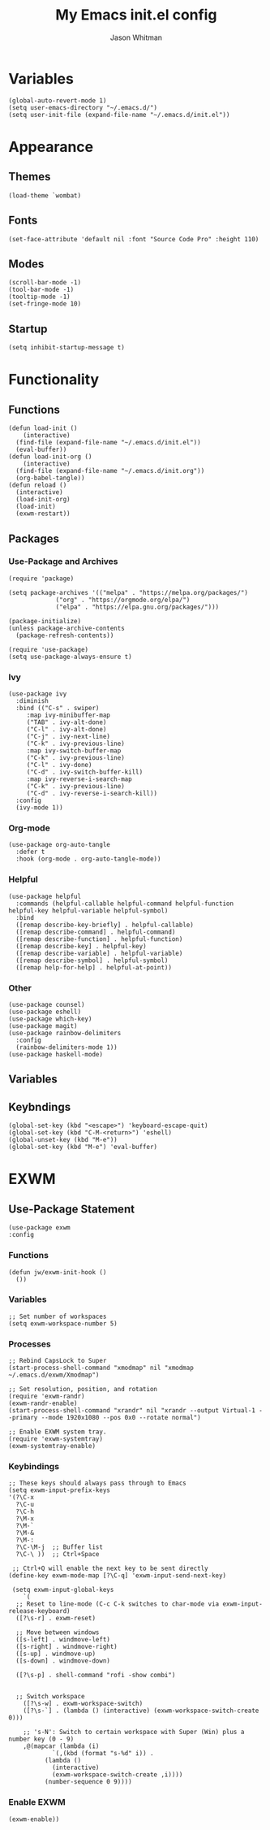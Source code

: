 #+title: My Emacs **init.el** config
#+PROPERTY: header-args :tangle init.el
#+author: Jason Whitman
#+auto_tangle: t

* Variables
#+begin_src elisp
  (global-auto-revert-mode 1)
  (setq user-emacs-directory "~/.emacs.d/")
  (setq user-init-file (expand-file-name "~/.emacs.d/init.el"))
#+end_src
* Appearance
** Themes
#+begin_src elisp
  (load-theme `wombat)
#+end_src
** Fonts
#+begin_src elisp
 (set-face-attribute 'default nil :font "Source Code Pro" :height 110)
#+end_src
** Modes
#+begin_src elisp
  (scroll-bar-mode -1)
  (tool-bar-mode -1)    
  (tooltip-mode -1)       
  (set-fringe-mode 10)   
#+end_src
** Startup
#+begin_src elisp
  (setq inhibit-startup-message t)
#+end_src
* Functionality
** Functions
#+begin_src elisp
  (defun load-init ()
      (interactive)
    (find-file (expand-file-name "~/.emacs.d/init.el"))
    (eval-buffer))
  (defun load-init-org ()
      (interactive)
    (find-file (expand-file-name "~/.emacs.d/init.org"))
    (org-babel-tangle))
  (defun reload ()
    (interactive)
    (load-init-org)
    (load-init)
    (exwm-restart))
#+end_src 
** Packages
*** Use-Package and Archives
#+begin_src elisp
  (require 'package)

  (setq package-archives '(("melpa" . "https://melpa.org/packages/")
			   ("org" . "https://orgmode.org/elpa/")
			   ("elpa" . "https://elpa.gnu.org/packages/")))

  (package-initialize)
  (unless package-archive-contents
    (package-refresh-contents))

  (require 'use-package)
  (setq use-package-always-ensure t)
#+end_src
*** Ivy
#+begin_src elisp
  (use-package ivy
    :diminish
    :bind (("C-s" . swiper)
	   :map ivy-minibuffer-map
	   ("TAB" . ivy-alt-done)	
	   ("C-l" . ivy-alt-done)
	   ("C-j" . ivy-next-line)
	   ("C-k" . ivy-previous-line)
	   :map ivy-switch-buffer-map
	   ("C-k" . ivy-previous-line)
	   ("C-l" . ivy-done)
	   ("C-d" . ivy-switch-buffer-kill)
	   :map ivy-reverse-i-search-map
	   ("C-k" . ivy-previous-line)
	   ("C-d" . ivy-reverse-i-search-kill))
    :config
    (ivy-mode 1))
#+end_src
*** Org-mode
#+begin_src elisp
  (use-package org-auto-tangle
    :defer t
    :hook (org-mode . org-auto-tangle-mode))
#+end_src
*** Helpful
#+begin_src elisp
  (use-package helpful
    :commands (helpful-callable helpful-command helpful-function helpful-key helpful-variable helpful-symbol)
    :bind 
    ([remap describe-key-briefly] . helpful-callable)
    ([remap describe-command] . helpful-command)
    ([remap describe-function] . helpful-function)
    ([remap describe-key] . helpful-key)
    ([remap describe-variable] . helpful-variable)
    ([remap describe-symbol] . helpful-symbol)
    ([remap help-for-help] . helpful-at-point))
#+end_src
*** Other
#+begin_src elisp
  (use-package counsel)
  (use-package eshell)
  (use-package which-key)
  (use-package magit)
  (use-package rainbow-delimiters
    :config
    (rainbow-delimiters-mode 1))
  (use-package haskell-mode)
#+end_src
** Variables
** Keybndings
#+begin_src elisp
  (global-set-key (kbd "<escape>") 'keyboard-escape-quit)
  (global-set-key (kbd "C-M-<return>") 'eshell)
  (global-unset-key (kbd "M-e"))
  (global-set-key (kbd "M-e") 'eval-buffer)
#+end_src

* EXWM
** Use-Package Statement
#+begin_src elisp
  (use-package exwm
  :config
#+end_src
*** Functions
#+begin_src elisp
  (defun jw/exwm-init-hook ()
    ())
#+end_src
*** Variables
#+begin_src elisp
  ;; Set number of workspaces
  (setq exwm-workspace-number 5)
#+end_src
*** Processes
#+begin_src elisp
  ;; Rebind CapsLock to Super
  (start-process-shell-command "xmodmap" nil "xmodmap ~/.emacs.d/exwm/Xmodmap")

  ;; Set resolution, position, and rotation
  (require 'exwm-randr)
  (exwm-randr-enable)
  (start-process-shell-command "xrandr" nil "xrandr --output Virtual-1 --primary --mode 1920x1080 --pos 0x0 --rotate normal")

  ;; Enable EXWM system tray.
  (require 'exwm-systemtray)
  (exwm-systemtray-enable)
#+end_src
*** Keybindings
#+begin_src elisp
  ;; These keys should always pass through to Emacs
  (setq exwm-input-prefix-keys
  '(?\C-x
    ?\C-u
    ?\C-h
    ?\M-x
    ?\M-`
    ?\M-&
    ?\M-:
    ?\C-\M-j  ;; Buffer list
    ?\C-\ ))  ;; Ctrl+Space

   ;; Ctrl+Q will enable the next key to be sent directly
  (define-key exwm-mode-map [?\C-q] 'exwm-input-send-next-key)

   (setq exwm-input-global-keys
      `(
	;; Reset to line-mode (C-c C-k switches to char-mode via exwm-input-release-keyboard)
	([?\s-r] . exwm-reset)

	;; Move between windows
	([s-left] . windmove-left)
	([s-right] . windmove-right)
	([s-up] . windmove-up)
	([s-down] . windmove-down)

	([?\s-p] . shell-command "rofi -show combi")


	;; Switch workspace
	  ([?\s-w] . exwm-workspace-switch)
	  ([?\s-`] . (lambda () (interactive) (exwm-workspace-switch-create 0)))

	  ;; 's-N': Switch to certain workspace with Super (Win) plus a number key (0 - 9)
	  ,@(mapcar (lambda (i)
		      `(,(kbd (format "s-%d" i)) .
			(lambda ()
			  (interactive)
			  (exwm-workspace-switch-create ,i))))
		    (number-sequence 0 9))))
#+end_src
*** Enable EXWM
#+begin_src elisp
  (exwm-enable))
#+end_src
